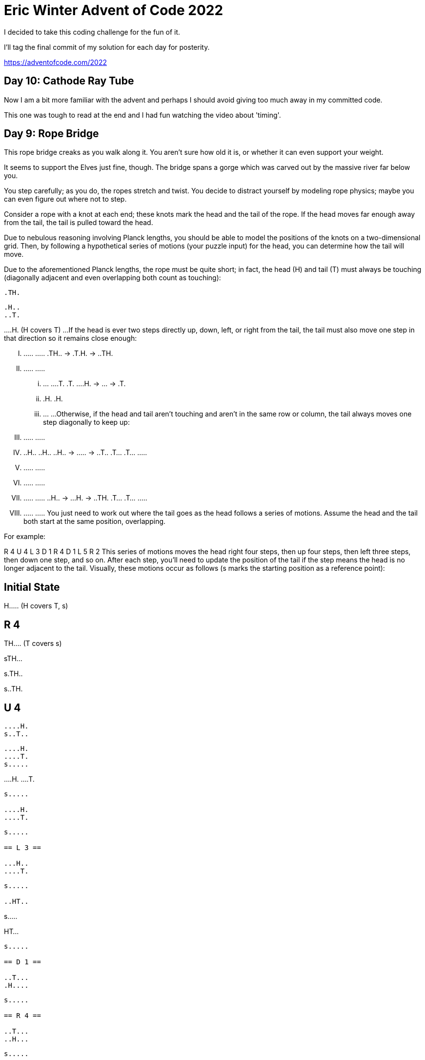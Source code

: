 = Eric Winter Advent of Code 2022 =

I decided to take this coding challenge for the fun of it.

I'll tag the final commit of my solution for each day for posterity.

https://adventofcode.com/2022

== Day 10: Cathode Ray Tube ==
Now I am a bit more familiar with the advent and perhaps I should avoid giving too much away in my committed code.

This one was tough to read at the end and I had fun watching the video about 'timing'.


== Day 9: Rope Bridge ==
This rope bridge creaks as you walk along it. You aren't sure how old it is, or whether it can even support your weight.

It seems to support the Elves just fine, though. The bridge spans a gorge which was carved out by the massive river far below you.

You step carefully; as you do, the ropes stretch and twist. You decide to distract yourself by modeling rope physics; maybe you can even figure out where not to step.

Consider a rope with a knot at each end; these knots mark the head and the tail of the rope. If the head moves far enough away from the tail, the tail is pulled toward the head.

Due to nebulous reasoning involving Planck lengths, you should be able to model the positions of the knots on a two-dimensional grid. Then, by following a hypothetical series of motions (your puzzle input) for the head, you can determine how the tail will move.

Due to the aforementioned Planck lengths, the rope must be quite short; in fact, the head (H) and tail (T) must always be touching (diagonally adjacent and even overlapping both count as touching):

....
.TH.
....

....
.H..
..T.
....

...
.H. (H covers T)
...
If the head is ever two steps directly up, down, left, or right from the tail, the tail must also move one step in that direction so it remains close enough:

.....    .....    .....
.TH.. -> .T.H. -> ..TH.
.....    .....    .....

...    ...    ...
.T.    .T.    ...
.H. -> ... -> .T.
...    .H.    .H.
...    ...    ...
Otherwise, if the head and tail aren't touching and aren't in the same row or column, the tail always moves one step diagonally to keep up:

.....    .....    .....
.....    ..H..    ..H..
..H.. -> ..... -> ..T..
.T...    .T...    .....
.....    .....    .....

.....    .....    .....
.....    .....    .....
..H.. -> ...H. -> ..TH.
.T...    .T...    .....
.....    .....    .....
You just need to work out where the tail goes as the head follows a series of motions. Assume the head and the tail both start at the same position, overlapping.

For example:

R 4
U 4
L 3
D 1
R 4
D 1
L 5
R 2
This series of motions moves the head right four steps, then up four steps, then left three steps, then down one step, and so on. After each step, you'll need to update the position of the tail if the step means the head is no longer adjacent to the tail. Visually, these motions occur as follows (s marks the starting position as a reference point):

== Initial State ==

......
......
......
......
H.....  (H covers T, s)

== R 4 ==

......
......
......
......
TH....  (T covers s)

......
......
......
......
sTH...

......
......
......
......
s.TH..

......
......
......
......
s..TH.

== U 4 ==

......
......
......
....H.
s..T..

......
......
....H.
....T.
s.....

......
....H.
....T.
......
s.....

....H.
....T.
......
......
s.....

== L 3 ==

...H..
....T.
......
......
s.....

..HT..
......
......
......
s.....

.HT...
......
......
......
s.....

== D 1 ==

..T...
.H....
......
......
s.....

== R 4 ==

..T...
..H...
......
......
s.....

..T...
...H..
......
......
s.....

......
...TH.
......
......
s.....

......
....TH
......
......
s.....

== D 1 ==

......
....T.
.....H
......
s.....

== L 5 ==

......
....T.
....H.
......
s.....

......
....T.
...H..
......
s.....

......
......
..HT..
......
s.....

......
......
.HT...
......
s.....

......
......
HT....
......
s.....

== R 2 ==

......
......
.H....  (H covers T)
......
s.....

......
......
.TH...
......
s.....
After simulating the rope, you can count up all of the positions the tail visited at least once. In this diagram, s again marks the starting position (which the tail also visited) and # marks other positions the tail visited:

..##..
...##.
.####.
....#.
s###..
So, there are 13 positions the tail visited at least once.

Simulate your complete hypothetical series of motions. How many positions does the tail of the rope visit at least once?

Your puzzle answer was 6384.

The first half of this puzzle is complete! It provides one gold star: *

=== Part Two ===
A rope snaps! Suddenly, the river is getting a lot closer than you remember. The bridge is still there, but some of the ropes that broke are now whipping toward you as you fall through the air!

The ropes are moving too quickly to grab; you only have a few seconds to choose how to arch your body to avoid being hit. Fortunately, your simulation can be extended to support longer ropes.

Rather than two knots, you now must simulate a rope consisting of ten knots. One knot is still the head of the rope and moves according to the series of motions. Each knot further down the rope follows the knot in front of it using the same rules as before.

Using the same series of motions as the above example, but with the knots marked H, 1, 2, ..., 9, the motions now occur as follows:

== Initial State ==

......
......
......
......
H.....  (H covers 1, 2, 3, 4, 5, 6, 7, 8, 9, s)

== R 4 ==

......
......
......
......
1H....  (1 covers 2, 3, 4, 5, 6, 7, 8, 9, s)

......
......
......
......
21H...  (2 covers 3, 4, 5, 6, 7, 8, 9, s)

......
......
......
......
321H..  (3 covers 4, 5, 6, 7, 8, 9, s)

......
......
......
......
4321H.  (4 covers 5, 6, 7, 8, 9, s)

== U 4 ==

......
......
......
....H.
4321..  (4 covers 5, 6, 7, 8, 9, s)

......
......
....H.
.4321.
5.....  (5 covers 6, 7, 8, 9, s)

......
....H.
....1.
.432..
5.....  (5 covers 6, 7, 8, 9, s)

....H.
....1.
..432.
.5....
6.....  (6 covers 7, 8, 9, s)

== L 3 ==

...H..
....1.
..432.
.5....
6.....  (6 covers 7, 8, 9, s)

..H1..
...2..
..43..
.5....
6.....  (6 covers 7, 8, 9, s)

.H1...
...2..
..43..
.5....
6.....  (6 covers 7, 8, 9, s)

== D 1 ==

..1...
.H.2..
..43..
.5....
6.....  (6 covers 7, 8, 9, s)

== R 4 ==

..1...
..H2..
..43..
.5....
6.....  (6 covers 7, 8, 9, s)

..1...
...H..  (H covers 2)
..43..
.5....
6.....  (6 covers 7, 8, 9, s)

......
...1H.  (1 covers 2)
..43..
.5....
6.....  (6 covers 7, 8, 9, s)

......
...21H
..43..
.5....
6.....  (6 covers 7, 8, 9, s)

== D 1 ==

......
...21.
..43.H
.5....
6.....  (6 covers 7, 8, 9, s)

== L 5 ==

......
...21.
..43H.
.5....
6.....  (6 covers 7, 8, 9, s)

......
...21.
..4H..  (H covers 3)
.5....
6.....  (6 covers 7, 8, 9, s)

......
...2..
..H1..  (H covers 4; 1 covers 3)
.5....
6.....  (6 covers 7, 8, 9, s)

......
...2..
.H13..  (1 covers 4)
.5....
6.....  (6 covers 7, 8, 9, s)

......
......
H123..  (2 covers 4)
.5....
6.....  (6 covers 7, 8, 9, s)

== R 2 ==

......
......
.H23..  (H covers 1; 2 covers 4)
.5....
6.....  (6 covers 7, 8, 9, s)

......
......
.1H3..  (H covers 2, 4)
.5....
6.....  (6 covers 7, 8, 9, s)
Now, you need to keep track of the positions the new tail, 9, visits. In this example, the tail never moves, and so it only visits 1 position. However, be careful: more types of motion are possible than before, so you might want to visually compare your simulated rope to the one above.

Here's a larger example:

R 5
U 8
L 8
D 3
R 17
D 10
L 25
U 20
These motions occur as follows (individual steps are not shown):

== Initial State ==

..........................
..........................
..........................
..........................
..........................
..........................
..........................
..........................
..........................
..........................
..........................
..........................
..........................
..........................
..........................
...........H..............  (H covers 1, 2, 3, 4, 5, 6, 7, 8, 9, s)
..........................
..........................
..........................
..........................
..........................

== R 5 ==

..........................
..........................
..........................
..........................
..........................
..........................
..........................
..........................
..........................
..........................
..........................
..........................
..........................
..........................
..........................
...........54321H.........  (5 covers 6, 7, 8, 9, s)
..........................
..........................
..........................
..........................
..........................

== U 8 ==

..........................
..........................
..........................
..........................
..........................
..........................
..........................
................H.........
................1.........
................2.........
................3.........
...............54.........
..............6...........
.............7............
............8.............
...........9..............  (9 covers s)
..........................
..........................
..........................
..........................
..........................

== L 8 ==

..........................
..........................
..........................
..........................
..........................
..........................
..........................
........H1234.............
............5.............
............6.............
............7.............
............8.............
............9.............
..........................
..........................
...........s..............
..........................
..........................
..........................
..........................
..........................

== D 3 ==

..........................
..........................
..........................
..........................
..........................
..........................
..........................
..........................
.........2345.............
........1...6.............
........H...7.............
............8.............
............9.............
..........................
..........................
...........s..............
..........................
..........................
..........................
..........................
..........................

== R 17 ==

..........................
..........................
..........................
..........................
..........................
..........................
..........................
..........................
..........................
..........................
................987654321H
..........................
..........................
..........................
..........................
...........s..............
..........................
..........................
..........................
..........................
..........................

== D 10 ==

..........................
..........................
..........................
..........................
..........................
..........................
..........................
..........................
..........................
..........................
..........................
..........................
..........................
..........................
..........................
...........s.........98765
.........................4
.........................3
.........................2
.........................1
.........................H

== L 25 ==

..........................
..........................
..........................
..........................
..........................
..........................
..........................
..........................
..........................
..........................
..........................
..........................
..........................
..........................
..........................
...........s..............
..........................
..........................
..........................
..........................
H123456789................

== U 20 ==

H.........................
1.........................
2.........................
3.........................
4.........................
5.........................
6.........................
7.........................
8.........................
9.........................
..........................
..........................
..........................
..........................
..........................
...........s..............
..........................
..........................
..........................
..........................
..........................

Now, the tail (9) visits 36 positions (including s) at least once:

..........................
..........................
..........................
..........................
..........................
..........................
..........................
..........................
..........................
#.........................
#.............###.........
#............#...#........
.#..........#.....#.......
..#..........#.....#......
...#........#.......#.....
....#......s.........#....
.....#..............#.....
......#............#......
.......#..........#.......
........#........#........
.........########.........
Simulate your complete series of motions on a larger rope with ten knots. How many positions does the tail of the rope visit at least once?



== Day 8: Treetop Tree House ==
The expedition comes across a peculiar patch of tall trees all planted carefully in a grid. The Elves explain that a previous expedition planted these trees as a reforestation effort. Now, they're curious if this would be a good location for a tree house.

First, determine whether there is enough tree cover here to keep a tree house hidden. To do this, you need to count the number of trees that are visible from outside the grid when looking directly along a row or column.

The Elves have already launched a quadcopter to generate a map with the height of each tree (your puzzle input). For example:

[source]
----
30373
25512
65332
33549
35390
----
Each tree is represented as a single digit whose value is its height, where 0 is the shortest and 9 is the tallest.

A tree is visible if all of the other trees between it and an edge of the grid are shorter than it. Only consider trees in the same row or column; that is, only look up, down, left, or right from any given tree.

All of the trees around the edge of the grid are visible - since they are already on the edge, there are no trees to block the view. In this example, that only leaves the interior nine trees to consider:

The top-left 5 is visible from the left and top. (It isn't visible from the right or bottom since other trees of height 5 are in the way.)
The top-middle 5 is visible from the top and right.
The top-right 1 is not visible from any direction; for it to be visible, there would need to only be trees of height 0 between it and an edge.
The left-middle 5 is visible, but only from the right.
The center 3 is not visible from any direction; for it to be visible, there would need to be only trees of at most height 2 between it and an edge.
The right-middle 3 is visible from the right.
In the bottom row, the middle 5 is visible, but the 3 and 4 are not.
With 16 trees visible on the edge and another 5 visible in the interior, a total of 21 trees are visible in this arrangement.

Consider your map; how many trees are visible from outside the grid?

Your puzzle answer was 1870.

=== Part Two ===
Content with the amount of tree cover available, the Elves just need to know the best spot to build their tree house: they would like to be able to see a lot of trees.

To measure the viewing distance from a given tree, look up, down, left, and right from that tree; stop if you reach an edge or at the first tree that is the same height or taller than the tree under consideration. (If a tree is right on the edge, at least one of its viewing distances will be zero.)

The Elves don't care about distant trees taller than those found by the rules above; the proposed tree house has large eaves to keep it dry, so they wouldn't be able to see higher than the tree house anyway.

In the example above, consider the middle 5 in the second row:

[source]
----
30373
25512
65332
33549
35390
----

Looking up, its view is not blocked; it can see 1 tree (of height 3).
Looking left, its view is blocked immediately; it can see only 1 tree (of height 5, right next to it).
Looking right, its view is not blocked; it can see 2 trees.
Looking down, its view is blocked eventually; it can see 2 trees (one of height 3, then the tree of height 5 that blocks its view).
A tree's scenic score is found by multiplying together its viewing distance in each of the four directions. For this tree, this is 4 (found by multiplying 1 * 1 * 2 * 2).

However, you can do even better: consider the tree of height 5 in the middle of the fourth row:

[source]
----
30373
25512
65332
33549
35390
----

Looking up, its view is blocked at 2 trees (by another tree with a height of 5).
Looking left, its view is not blocked; it can see 2 trees.
Looking down, its view is also not blocked; it can see 1 tree.
Looking right, its view is blocked at 2 trees (by a massive tree of height 9).
This tree's scenic score is 8 (2 * 2 * 1 * 2); this is the ideal spot for the tree house.

Consider each tree on your map. What is the highest scenic score possible for any tree?


== Day 7: No Space Left On Device ==
You can hear birds chirping and raindrops hitting leaves as the expedition proceeds. Occasionally, you can even hear much louder sounds in the distance; how big do the animals get out here, anyway?

The device the Elves gave you has problems with more than just its communication system. You try to run a system update:

$ system-update --please --pretty-please-with-sugar-on-top
Error: No space left on device
Perhaps you can delete some files to make space for the update?

You browse around the filesystem to assess the situation and save the resulting terminal output (your puzzle input). For example:

[source]
----
$ cd /
$ ls
dir a
14848514 b.txt
8504156 c.dat
dir d
$ cd a
$ ls
dir e
29116 f
2557 g
62596 h.lst
$ cd e
$ ls
584 i
$ cd ..
$ cd ..
$ cd d
$ ls
4060174 j
8033020 d.log
5626152 d.ext
7214296 k
----

The filesystem consists of a tree of files (plain data) and directories (which can contain other directories or files). The outermost directory is called /. You can navigate around the filesystem, moving into or out of directories and listing the contents of the directory you're currently in.

Within the terminal output, lines that begin with $ are commands you executed, very much like some modern computers:

cd means change directory. This changes which directory is the current directory, but the specific result depends on the argument:
cd x moves in one level: it looks in the current directory for the directory named x and makes it the current directory.
cd .. moves out one level: it finds the directory that contains the current directory, then makes that directory the current directory.
cd / switches the current directory to the outermost directory, /.
ls means list. It prints out all of the files and directories immediately contained by the current directory:
123 abc means that the current directory contains a file named abc with size 123.
dir xyz means that the current directory contains a directory named xyz.
Given the commands and output in the example above, you can determine that the filesystem looks visually like this:
[source]
----
- / (dir)
  - a (dir)
    - e (dir)
      - i (file, size=584)
      - f (file, size=29116)
      - g (file, size=2557)
      - h.lst (file, size=62596)
  - b.txt (file, size=14848514)
  - c.dat (file, size=8504156)
  - d (dir)
    - j (file, size=4060174)
    - d.log (file, size=8033020)
    - d.ext (file, size=5626152)
    - k (file, size=7214296)
----

Here, there are four directories: / (the outermost directory), a and d (which are in /), and e (which is in a). These directories also contain files of various sizes.

Since the disk is full, your first step should probably be to find directories that are good candidates for deletion. To do this, you need to determine the total size of each directory. The total size of a directory is the sum of the sizes of the files it contains, directly or indirectly. (Directories themselves do not count as having any intrinsic size.)

The total sizes of the directories above can be found as follows:

The total size of directory e is 584 because it contains a single file i of size 584 and no other directories.
The directory a has total size 94853 because it contains files f (size 29116), g (size 2557), and h.lst (size 62596), plus file i indirectly (a contains e which contains i).
Directory d has total size 24933642.
As the outermost directory, / contains every file. Its total size is 48381165, the sum of the size of every file.
To begin, find all of the directories with a total size of at most 100000, then calculate the sum of their total sizes. In the example above, these directories are a and e; the sum of their total sizes is 95437 (94853 + 584). (As in this example, this process can count files more than once!)

Find all of the directories with a total size of at most 100000. What is the sum of the total sizes of those directories?

Your puzzle answer was 1845346.

=== Part Two ===
Now, you're ready to choose a directory to delete.

The total disk space available to the filesystem is 70000000. To run the update, you need unused space of at least 30000000. You need to find a directory you can delete that will free up enough space to run the update.

In the example above, the total size of the outermost directory (and thus the total amount of used space) is 48381165; this means that the size of the unused space must currently be 21618835, which isn't quite the 30000000 required by the update. Therefore, the update still requires a directory with total size of at least 8381165 to be deleted before it can run.

To achieve this, you have the following options:

Delete directory e, which would increase unused space by 584.
Delete directory a, which would increase unused space by 94853.
Delete directory d, which would increase unused space by 24933642.
Delete directory /, which would increase unused space by 48381165.
Directories e and a are both too small; deleting them would not free up enough space. However, directories d and / are both big enough! Between these, choose the smallest: d, increasing unused space by 24933642.

Find the smallest directory that, if deleted, would free up enough space on the filesystem to run the update. What is the total size of that directory?



== Day 6: Tuning Trouble ==

The preparations are finally complete; you and the Elves leave camp on foot and begin to make your way toward the star fruit grove.

As you move through the dense undergrowth, one of the Elves gives you a handheld device. He says that it has many fancy features, but the most important one to set up right now is the communication system.

However, because he's heard you have significant experience dealing with signal-based systems, he convinced the other Elves that it would be okay to give you their one malfunctioning device - surely you'll have no problem fixing it.

As if inspired by comedic timing, the device emits a few colorful sparks.

To be able to communicate with the Elves, the device needs to lock on to their signal. The signal is a series of seemingly-random characters that the device receives one at a time.

To fix the communication system, you need to add a subroutine to the device that detects a start-of-packet marker in the datastream. In the protocol being used by the Elves, the start of a packet is indicated by a sequence of four characters that are all different.

The device will send your subroutine a datastream buffer (your puzzle input); your subroutine needs to identify the first position where the four most recently received characters were all different. Specifically, it needs to report the number of characters from the beginning of the buffer to the end of the first such four-character marker.

For example, suppose you receive the following datastream buffer:

[source]
----
mjqjpqmgbljsphdztnvjfqwrcgsmlb
----

After the first three characters (mjq) have been received, there haven't been enough characters received yet to find the marker. The first time a marker could occur is after the fourth character is received, making the most recent four characters mjqj. Because j is repeated, this isn't a marker.

The first time a marker appears is after the seventh character arrives. Once it does, the last four characters received are jpqm, which are all different. In this case, your subroutine should report the value 7, because the first start-of-packet marker is complete after 7 characters have been processed.

Here are a few more examples:
[source]
----
bvwbjplbgvbhsrlpgdmjqwftvncz: first marker after character 5
nppdvjthqldpwncqszvftbrmjlhg: first marker after character 6
nznrnfrfntjfmvfwmzdfjlvtqnbhcprsg: first marker after character 10
zcfzfwzzqfrljwzlrfnpqdbhtmscgvjw: first marker after character 11
----

How many characters need to be processed before the first start-of-packet marker is detected?

Your puzzle answer was 1655.

=== Part Two ===
Your device's communication system is correctly detecting packets, but still isn't working. It looks like it also needs to look for messages.

A start-of-message marker is just like a start-of-packet marker, except it consists of 14 distinct characters rather than 4.

Here are the first positions of start-of-message markers for all of the above examples:

[source]
----
mjqjpqmgbljsphdztnvjfqwrcgsmlb: first marker after character 19
bvwbjplbgvbhsrlpgdmjqwftvncz: first marker after character 23
nppdvjthqldpwncqszvftbrmjlhg: first marker after character 23
nznrnfrfntjfmvfwmzdfjlvtqnbhcprsg: first marker after character 29
zcfzfwzzqfrljwzlrfnpqdbhtmscgvjw: first marker after character 26
----

How many characters need to be processed before the first start-of-message marker is detected?

== Day 5: Supply Stacks ==
The expedition can depart as soon as the final supplies have been unloaded from the ships. Supplies are stored in stacks of marked crates, but because the needed supplies are buried under many other crates, the crates need to be rearranged.

The ship has a giant cargo crane capable of moving crates between stacks. To ensure none of the crates get crushed or fall over, the crane operator will rearrange them in a series of carefully-planned steps. After the crates are rearranged, the desired crates will be at the top of each stack.

The Elves don't want to interrupt the crane operator during this delicate procedure, but they forgot to ask her which crate will end up where, and they want to be ready to unload them as soon as possible so they can embark.

They do, however, have a drawing of the starting stacks of crates and the rearrangement procedure (your puzzle input). For example:
[source]
----
    [D]
[N] [C]
[Z] [M] [P]
 1   2   3

move 1 from 2 to 1
move 3 from 1 to 3
move 2 from 2 to 1
move 1 from 1 to 2
----
In this example, there are three stacks of crates. Stack 1 contains two crates: crate Z is on the bottom, and crate N is on top. Stack 2 contains three crates; from bottom to top, they are crates M, C, and D. Finally, stack 3 contains a single crate, P.

Then, the rearrangement procedure is given. In each step of the procedure, a quantity of crates is moved from one stack to a different stack. In the first step of the above rearrangement procedure, one crate is moved from stack 2 to stack 1, resulting in this configuration:
[source]
----
[D]
[N] [C]
[Z] [M] [P]
1   2   3
----
In the second step, three crates are moved from stack 1 to stack 3. Crates are moved one at a time, so the first crate to be moved (D) ends up below the second and third crates:
[source]
----
        [Z]
        [N]
    [C] [D]
    [M] [P]
 1   2   3
----
Then, both crates are moved from stack 2 to stack 1. Again, because crates are moved one at a time, crate C ends up below crate M:
[source]
----
        [Z]
        [N]
[M]     [D]
[C]     [P]
 1   2   3
----
Finally, one crate is moved from stack 1 to stack 2:
[source]
----
        [Z]
        [N]
        [D]
[C] [M] [P]
 1   2   3
----
The Elves just need to know which crate will end up on top of each stack; in this example, the top crates are C in stack 1, M in stack 2, and Z in stack 3, so you should combine these together and give the Elves the message CMZ.

After the rearrangement procedure completes, what crate ends up on top of each stack?

Your puzzle answer was RLFNRTNFB.

The first half of this puzzle is complete! It provides one gold star: *

=== Part Two: add multi stack ===
As you watch the crane operator expertly rearrange the crates, you notice the process isn't following your prediction.

Some mud was covering the writing on the side of the crane, and you quickly wipe it away. The crane isn't a CrateMover 9000 - it's a CrateMover 9001.

The CrateMover 9001 is notable for many new and exciting features: air conditioning, leather seats, an extra cup holder, and the ability to pick up and move multiple crates at once.

Again considering the example above, the crates begin in the same configuration:
[source]
----
    [D]
[N] [C]
[Z] [M] [P]
 1   2   3
----
Moving a single crate from stack 2 to stack 1 behaves the same as before:

[source]
----
[D]
[N] [C]
[Z] [M] [P]
1   2   3
----
However, the action of moving three crates from stack 1 to stack 3 means that those three moved crates stay in the same order, resulting in this new configuration:
[source]
----
        [D]
        [N]
    [C] [Z]
    [M] [P]
 1   2   3
----
Next, as both crates are moved from stack 2 to stack 1, they retain their order as well:
[source]
----
        [D]
        [N]
[C]     [Z]
[M]     [P]
 1   2   3
----
Finally, a single crate is still moved from stack 1 to stack 2, but now it's crate C that gets moved:
[source]
----
        [D]
        [N]
        [Z]
[M] [C] [P]
 1   2   3
----
In this example, the CrateMover 9001 has put the crates in a totally different order: MCD.

Before the rearrangement process finishes, update your simulation so that the Elves know where they should stand to be ready to unload the final supplies. After the rearrangement procedure completes, what crate ends up on top of each stack?

== Day 4: Camp Cleanup ==
Space needs to be cleared before the last supplies can be unloaded from the ships, and so several Elves have been assigned the job of cleaning up sections of the camp. Every section has a unique ID number, and each Elf is assigned a range of section IDs.

However, as some of the Elves compare their section assignments with each other, they've noticed that many of the assignments overlap. To try to quickly find overlaps and reduce duplicated effort, the Elves pair up and make a big list of the section assignments for each pair (your puzzle input).

For example, consider the following list of section assignment pairs:

[source]
----
2-4,6-8
2-3,4-5
5-7,7-9
2-8,3-7
6-6,4-6
2-6,4-8
----

For the first few pairs, this list means:

Within the first pair of Elves, the first Elf was assigned sections 2-4 (sections 2, 3, and 4), while the second Elf was assigned sections 6-8 (sections 6, 7, 8).
The Elves in the second pair were each assigned two sections.
The Elves in the third pair were each assigned three sections: one got sections 5, 6, and 7, while the other also got 7, plus 8 and 9.
This example list uses single-digit section IDs to make it easier to draw; your actual list might contain larger numbers. Visually, these pairs of section assignments look like this:

[source]
----
.234.....  2-4
.....678.  6-8

.23......  2-3
...45....  4-5

....567..  5-7
......789  7-9

.2345678.  2-8
..34567..  3-7

.....6...  6-6
...456...  4-6

.23456...  2-6
...45678.  4-8
----

Some of the pairs have noticed that one of their assignments fully contains the other. For example, 2-8 fully contains 3-7, and 6-6 is fully contained by 4-6. In pairs where one assignment fully contains the other, one Elf in the pair would be exclusively cleaning sections their partner will already be cleaning, so these seem like the most in need of reconsideration. In this example, there are 2 such pairs.

In how many assignment pairs does one range fully contain the other?


=== Part 2 ===
It seems like there is still quite a bit of duplicate work planned. Instead, the Elves would like to know the number of pairs that overlap at all.

In the above example, the first two pairs (2-4,6-8 and 2-3,4-5) don't overlap, while the remaining four pairs (5-7,7-9, 2-8,3-7, 6-6,4-6, and 2-6,4-8) do overlap:

5-7,7-9 overlaps in a single section, 7.
2-8,3-7 overlaps all of the sections 3 through 7.
6-6,4-6 overlaps in a single section, 6.
2-6,4-8 overlaps in sections 4, 5, and 6.
So, in this example, the number of overlapping assignment pairs is 4.

In how many assignment pairs do the ranges overlap?

== Day 3: Rucksack Reorganization ==
One Elf has the important job of loading all of the rucksacks with supplies for the jungle journey. Unfortunately, that Elf didn't quite follow the packing instructions, and so a few items now need to be rearranged.

Each rucksack has two large compartments. All items of a given type are meant to go into exactly one of the two compartments. The Elf that did the packing failed to follow this rule for exactly one item type per rucksack.

The Elves have made a list of all of the items currently in each rucksack (your puzzle input), but they need your help finding the errors. Every item type is identified by a single lowercase or uppercase letter (that is, a and A refer to different types of items).

The list of items for each rucksack is given as characters all on a single line. A given rucksack always has the same number of items in each of its two compartments, so the first half of the characters represent items in the first compartment, while the second half of the characters represent items in the second compartment.

For example, suppose you have the following list of contents from six rucksacks:

[source]
----
vJrwpWtwJgWrhcsFMMfFFhFp
jqHRNqRjqzjGDLGLrsFMfFZSrLrFZsSL
PmmdzqPrVvPwwTWBwg
wMqvLMZHhHMvwLHjbvcjnnSBnvTQFn
ttgJtRGJQctTZtZT
CrZsJsPPZsGzwwsLwLmpwMDw
----
The first rucksack contains the items vJrwpWtwJgWrhcsFMMfFFhFp, which means its first compartment contains the items vJrwpWtwJgWr, while the second compartment contains the items hcsFMMfFFhFp. The only item type that appears in both compartments is lowercase p.
The second rucksack's compartments contain jqHRNqRjqzjGDLGL and rsFMfFZSrLrFZsSL. The only item type that appears in both compartments is uppercase L.
The third rucksack's compartments contain PmmdzqPrV and vPwwTWBwg; the only common item type is uppercase P.
The fourth rucksack's compartments only share item type v.
The fifth rucksack's compartments only share item type t.
The sixth rucksack's compartments only share item type s.
To help prioritize item rearrangement, every item type can be converted to a priority:

Lowercase item types a through z have priorities 1 through 26.
Uppercase item types A through Z have priorities 27 through 52.
In the above example, the priority of the item type that appears in both compartments of each rucksack is 16 (p), 38 (L), 42 (P), 22 (v), 20 (t), and 19 (s); the sum of these is 157.

Find the item type that appears in both compartments of each rucksack. What is the sum of the priorities of those item types?

=== Part 2 ===
As you finish identifying the misplaced items, the Elves come to you with another issue.

For safety, the Elves are divided into groups of three. Every Elf carries a badge that identifies their group. For efficiency, within each group of three Elves, the badge is the only item type carried by all three Elves. That is, if a group's badge is item type B, then all three Elves will have item type B somewhere in their rucksack, and at most two of the Elves will be carrying any other item type.

The problem is that someone forgot to put this year's updated authenticity sticker on the badges. All of the badges need to be pulled out of the rucksacks so the new authenticity stickers can be attached.

Additionally, nobody wrote down which item type corresponds to each group's badges. The only way to tell which item type is the right one is by finding the one item type that is common between all three Elves in each group.

Every set of three lines in your list corresponds to a single group, but each group can have a different badge item type. So, in the above example, the first group's rucksacks are the first three lines:

[source]
----
vJrwpWtwJgWrhcsFMMfFFhFp
jqHRNqRjqzjGDLGLrsFMfFZSrLrFZsSL
PmmdzqPrVvPwwTWBwg
----
And the second group's rucksacks are the next three lines:

[source]
----
wMqvLMZHhHMvwLHjbvcjnnSBnvTQFn
ttgJtRGJQctTZtZT
CrZsJsPPZsGzwwsLwLmpwMDw
----

In the first group, the only item type that appears in all three rucksacks is lowercase r; this must be their badges. In the second group, their badge item type must be Z.

Priorities for these items must still be found to organize the sticker attachment efforts: here, they are 18 (r) for the first group and 52 (Z) for the second group. The sum of these is 70.

Find the item type that corresponds to the badges of each three-Elf group. What is the sum of the priorities of those item types?

Your puzzle answer was 2825.

== Day 2: Rock Paper Scissors ==
The Elves begin to set up camp on the beach. To decide whose tent gets to be closest to the snack storage, a giant Rock Paper Scissors tournament is already in progress.

Rock Paper Scissors is a game between two players. Each game contains many rounds; in each round, the players each simultaneously choose one of Rock, Paper, or Scissors using a hand shape. Then, a winner for that round is selected: Rock defeats Scissors, Scissors defeats Paper, and Paper defeats Rock. If both players choose the same shape, the round instead ends in a draw.

Appreciative of your help yesterday, one Elf gives you an encrypted strategy guide (your puzzle input) that they say will be sure to help you win. "The first column is what your opponent is going to play: A for Rock, B for Paper, and C for Scissors. The second column--" Suddenly, the Elf is called away to help with someone's tent.

The second column, you reason, must be what you should play in response: X for Rock, Y for Paper, and Z for Scissors. Winning every time would be suspicious, so the responses must have been carefully chosen.

The winner of the whole tournament is the player with the highest score. Your total score is the sum of your scores for each round. The score for a single round is the score for the shape you selected (1 for Rock, 2 for Paper, and 3 for Scissors) plus the score for the outcome of the round (0 if you lost, 3 if the round was a draw, and 6 if you won).

Since you can't be sure if the Elf is trying to help you or trick you, you should calculate the score you would get if you were to follow the strategy guide.

For example, suppose you were given the following strategy guide:

[source]
----
A Y
B X
C Z
----
This strategy guide predicts and recommends the following:

In the first round, your opponent will choose Rock (A), and you should choose Paper (Y). This ends in a win for you with a score of 8 (2 because you chose Paper + 6 because you won).
In the second round, your opponent will choose Paper (B), and you should choose Rock (X). This ends in a loss for you with a score of 1 (1 + 0).
The third round is a draw with both players choosing Scissors, giving you a score of 3 + 3 = 6.
In this example, if you were to follow the strategy guide, you would get a total score of 15 (8 + 1 + 6).

What would your total score be if everything goes exactly according to your strategy guide?

Your puzzle answer was 13924.

=== Part Two ===
The Elf finishes helping with the tent and sneaks back over to you. "Anyway, the second column says how the round needs to end: X means you need to lose, Y means you need to end the round in a draw, and Z means you need to win. Good luck!"

The total score is still calculated in the same way, but now you need to figure out what shape to choose so the round ends as indicated. The example above now goes like this:

In the first round, your opponent will choose Rock (A), and you need the round to end in a draw (Y), so you also choose Rock. This gives you a score of 1 + 3 = 4.
In the second round, your opponent will choose Paper (B), and you choose Rock so you lose (X) with a score of 1 + 0 = 1.
In the third round, you will defeat your opponent's Scissors with Rock for a score of 1 + 6 = 7.
Now that you're correctly decrypting the ultra top secret strategy guide, you would get a total score of 12.

Following the Elf's instructions for the second column, what would your total score be if everything goes exactly according to your strategy guide?

Your puzzle answer was 13448.

== Day 1: Calorie Counting ==
Santa's reindeer typically eat regular reindeer food, but they need a lot of magical energy to deliver presents on Christmas. For that, their favorite snack is a special type of star fruit that only grows deep in the jungle. The Elves have brought you on their annual expedition to the grove where the fruit grows.

To supply enough magical energy, the expedition needs to retrieve a minimum of fifty stars by December 25th. Although the Elves assure you that the grove has plenty of fruit, you decide to grab any fruit you see along the way, just in case.

Collect stars by solving puzzles. Two puzzles will be made available on each day in the Advent calendar; the second puzzle is unlocked when you complete the first. Each puzzle grants one star. Good luck!

The jungle must be too overgrown and difficult to navigate in vehicles or access from the air; the Elves' expedition traditionally goes on foot. As your boats approach land, the Elves begin taking inventory of their supplies. One important consideration is food - in particular, the number of Calories each Elf is carrying (your puzzle input).

The Elves take turns writing down the number of Calories contained by the various meals, snacks, rations, etc. that they've brought with them, one item per line. Each Elf separates their own inventory from the previous Elf's inventory (if any) by a blank line.

For example, suppose the Elves finish writing their items' Calories and end up with the following list:

[source]
----
1000
2000
3000

4000

5000
6000

7000
8000
9000

10000
----
This list represents the Calories of the food carried by five Elves:

The first Elf is carrying food with 1000, 2000, and 3000 Calories, a total of 6000 Calories.
The second Elf is carrying one food item with 4000 Calories.
The third Elf is carrying food with 5000 and 6000 Calories, a total of 11000 Calories.
The fourth Elf is carrying food with 7000, 8000, and 9000 Calories, a total of 24000 Calories.
The fifth Elf is carrying one food item with 10000 Calories.
In case the Elves get hungry and need extra snacks, they need to know which Elf to ask: they'd like to know how many Calories are being carried by the Elf carrying the most Calories. In the example above, this is 24000 (carried by the fourth Elf).

=== Part One ===

Find the Elf carrying the most Calories. How many total Calories is that Elf carrying?

Your puzzle answer was 67622.

=== Part Two ===
By the time you calculate the answer to the Elves' question, they've already realized that the Elf carrying the most Calories of food might eventually run out of snacks.

To avoid this unacceptable situation, the Elves would instead like to know the total Calories carried by the top three Elves carrying the most Calories. That way, even if one of those Elves runs out of snacks, they still have two backups.

In the example above, the top three Elves are the fourth Elf (with 24000 Calories), then the third Elf (with 11000 Calories), then the fifth Elf (with 10000 Calories). The sum of the Calories carried by these three elves is 45000.

Find the top three Elves carrying the most Calories. How many Calories are those Elves carrying in total?

Your puzzle answer was 201491.
